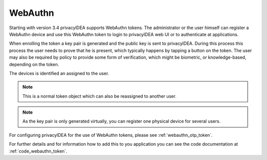 .. _webauthn:

WebAuthn
--------

.. index:: WebAuth, FIDO2

Starting with version 3.4  privacyIDEA supports WebAuthn tokens. The
administrator or the user himself can register a WebAuthn device and use this
WebAuthn token to login to privacyIDEA web UI or to authenticate at
applications.

When enrolling the token a key pair is generated and the public key is sent to
privacyIDEA. During this process this process the user needs to prove that he is
present, which typically happens by tapping a button on the token. The user may
also be required by policy to provide some form of verification, which might be
biometric, or knowledge-based, depending on the token.

The devices is identified an assigned to the user.

.. note:: This is a normal token object which can also be reassigned to
    another user.

.. note:: As the key pair is only generated virtually, you can register one
    physical device for several users.

For configuring privacyIDEA for the use of WebAuthn tokens, please see
:ref:`webauthn_otp_token`.

For further details and for information how to add this to you application you
can see the code documentation at :ref:`code_webauthn_token`.
